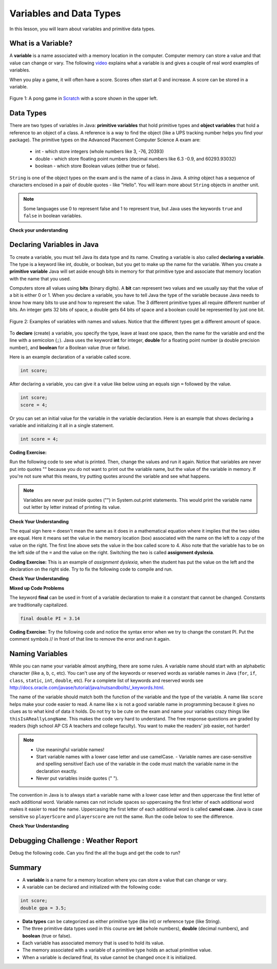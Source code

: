 .. qnum::
   :prefix: 1-3-
   :start: 1
   

.. |CodingEx| image:: ../../_static/codingExercise.png
    :width: 30px
    :align: middle
    :alt: coding exercise
    
    
.. |Exercise| image:: ../../_static/exercise.png
    :width: 35
    :align: middle
    :alt: exercise
    
    
.. |Groupwork| image:: ../../_static/groupwork.png
    :width: 35
    :align: middle
    :alt: groupwork
    
Variables and Data Types
========================

In this lesson, you will learn about variables and primitive data types.

What is a Variable?
-------------------

..	index::
	single: variable

A **variable** is a name associated with a memory location in the computer.  Computer memory can store a value and that value can change or vary. The following `video <https://youtu.be/pHgYlVjagmA>`_ explains what a variable is and gives a couple of real word examples of variables.

.. youtube:: pHgYlVjagmA
    :width: 800
    :align: center


When you play a game, it will often have a score.  Scores often start at 0 and increase.  A score can be stored in a variable.  

.. figure:: Figures/pongScore.png
    :width: 400px
    :align: center
    :figclass: align-center
    
    Figure 1: A pong game in `Scratch <http://scratch.mit.edu>`_ with a score shown in the upper left.

Data Types
----------

..	index::
	single: integer
	single: int
	single: double
	single: boolean
	single: String
	pair: variable; types
	pair: variable; primitive type
	pair: variable; object type
	pair: variable; integer
	pair: variable; floating point
	pair: variable; Boolean
	pair: variable; String

There are two types of variables in Java: **primitive variables** that hold primitive types and **object variables** that hold a reference to an object of a class.  A reference is a way to find the object (like a UPS tracking number helps you find your package).  The primitive types on the Advanced Placement Computer Science A exam are: 

    -  int - which store integers (whole numbers like 3, -76, 20393) 

    -  double - which store floating point numbers (decimal numbers like 6.3 -0.9, and 60293.93032)
    
    -  boolean - which store Boolean values (either true or false). 

``String`` is one of the object types on the exam and is the name of a class in Java.  A *string* object has a sequence of characters enclosed in a pair of double quotes - like "Hello".  You will learn more about ``String`` objects in another unit. 

.. note:: 

   Some languages use 0 to represent false and 1 to represent true, but Java uses the keywords ``true`` and ``false`` in boolean variables.  

|Exercise| **Check your understanding**
   
   
.. mchoice:: q3_1_1
   :answer_a: int
   :answer_b: double
   :answer_c: boolean
   :answer_d: String
   :correct: b
   :feedback_a: While you could use an int, this would throw away any digits after the decimal point, so it isn't the best choice.  You might want to round up a grade based on the average (89.5 or above is an A). 
   :feedback_b: An average is calculated by summing all the values and dividing by the number of values.  To keep the most amount of information this should be done with decimal numbers so use a double. 
   :feedback_c: Is an average true or false?
   :feedback_d: While you can use a string to represent a number, using a number type (int or double) is better for doing calculations.

   What type should you use to represent the average grade for a course?
   
.. mchoice:: q3_1_2
   :answer_a: int
   :answer_b: double
   :answer_c: boolean
   :answer_d: String
   :correct: a
   :feedback_a: The number of people is a whole number so using an integer make sense.  
   :feedback_b: Can you have 2.5 people in a household?
   :feedback_c: Is the number of people something that is either true or false?
   :feedback_d: While you can use a string, a number is better for doing calculations with (like finding the average number of people in a household).

   What type should you use to represent the number of people in a household?
   
.. mchoice:: q3_1_3
   :answer_a: int
   :answer_b: double
   :answer_c: boolean
   :answer_d: String
   :correct: d
   :feedback_a: People don't usually have whole numbers like 7 as their first name. 
   :feedback_b: People don't usually have decimal numbers like 3.5 as their first name.
   :feedback_c: This could only be used if the name was true or false.  People don't usually have those as first names.
   :feedback_d: Strings hold sequences of characters like you have in a person's name.

   What type should you use to hold the first name of a person?
   
.. mchoice:: q3_1_4
   :answer_a: int
   :answer_b: double
   :answer_c: boolean
   :answer_d: String
   :correct: c
   :feedback_a: While you could use an int and use 0 for false and 1 for true this would waste 31 of the 32 bits an int uses. Java has a special type for things that are either true or false.
   :feedback_b: Java has a special type for variables that are either true or false.
   :feedback_c: Java uses boolean for values that are only true or false.
   :feedback_d: While you can use a string to represent "True" or "False", using a boolean variable would be better for making decisions.  

   What type should you use to record if it is raining or not?
   
.. mchoice:: q3_1_5
   :answer_a: int
   :answer_b: double
   :answer_c: boolean
   :answer_d: String
   :correct: b
   :feedback_a: The integer type (int) can't be used to represent decimal numbers so you couldn't use it if you had any cents.
   :feedback_b: The double type can be used to represent an amount of money.
   :feedback_c: Java uses boolean for values that are only true or false.
   :feedback_d: While you can use a string to represent the amount of money you have it is easier to do calculations on the numeric types (int or double).

   What type should you use to represent the amount of money you have?
   

Declaring Variables in Java
---------------------------

..	index::
	single: bit
	single: binary digit
	single: declare
	pair: variable; declare
  

To create a variable, you must tell Java its data type and its name.  Creating a variable is also called **declaring a variable**.  The type is a keyword like int, double, or boolean, but you get to make up the name for the variable.  When you create a **primitive variable** Java will set aside enough bits in memory for that primitive type and associate that memory location with the name that you used.   

Computers store all values using **bits** (binary digits).  A **bit** can represent two values and we usually say that the value of a bit is either 0 or 1. When you declare a variable, you have to tell Java the type of the variable because Java needs to know how many bits to use and how to represent the value.  The 3 different primitive types
all require different number of bits.  An integer gets 32 bits of space, a double gets 64 bits of space and a boolean could be represented by just one bit. 

.. figure:: Figures/typesAndSpace.png
    :width: 500px
    :figclass: align-center
    
    Figure 2: Examples of variables with names and values.  Notice that the different types get a different amount of space.

To **declare** (create) a variable, you  specify the type, leave at least one space, then the name for the variable and end the line with a semicolon (``;``). Java uses the keyword **int** for integer, **double** for a floating point number (a double precision number), and **boolean** for a Boolean value (true or false).  

.. .. figure:: Figures/typeName.png
    :width: 100px
    :figclass: align-center
    
    Figure 2: How to Declare a Variable
    
Here is an example declaration of a variable called score.

.. code-block:: java

  int score;
  
After declaring a variable, you can give it a value like below using an equals sign ``=`` followed by the value.

.. code-block:: java

  int score;
  score = 4;
  
Or you can set an initial value for the variable in the variable declaration. Here is an example that shows declaring a variable and initializing it all in a single statement.  

.. code-block:: java

  int score = 4;  
  

|CodingEx| **Coding Exercise:** 

Run the following code to see what is printed. Then, change the values and run it again. Notice that variables are never put into quotes "" because you do not want to print out the variable name, but the value of the variable in memory. If you're not sure what this means, try putting quotes around the variable and see what happens.
 
.. activecode:: lcdv2
   :language: java
   
   public class Test2
   {
      public static void main(String[] args)
      {
        int score; 
        score = 0;
        System.out.print("The score is ");
        System.out.println(score);
        double price = 23.25;
        System.out.println(price);
        boolean won = false;
        System.out.println(won);
        won = true;
        System.out.println(won);
      }
   }
   
.. note::
    
    Variables are never put inside quotes ("") in System.out.print statements. This would print the variable name out letter by letter instead of printing its value.
    
    
|Exercise| **Check Your Understanding**
   
.. clickablearea:: var_declare
    :question: Click on all of the variable declarations in the following code.
    :iscode:
    :feedback: Variable declarations start with a type and then a name.  
    
    :click-incorrect:public class Test2:endclick:
    :click-incorrect:{:endclick:
        :click-incorrect:public static void main(String[] args):endclick:
        :click-incorrect:{:endclick:
            :click-correct:int numLives;:endclick:
            :click-incorrect:numLives = 0;:endclick:
            :click-incorrect:System.out.println(numLives);:endclick:
            :click-correct:double health;:endclick:
            :click-incorrect:health = 8.5;:endclick:
            :click-incorrect:System.out.println(health);:endclick:
            :click-correct:boolean powerUp;:endclick:
            :click-incorrect:powerUp = true;:endclick:
            :click-incorrect:System.out.println(powerUp);:endclick:
        :click-incorrect:}:endclick:
    :click-incorrect:}:endclick:
    
.. clickablearea:: var_init
    :question: Click on all of the variable initializations (fist time the variable is set to a value) in the following code.
    :iscode:
    :feedback: Variables are initialized using name = value;  
    
    :click-incorrect:public class Test2:endclick:
    :click-incorrect:{:endclick:
        :click-incorrect:public static void main(String[] args):endclick:
        :click-incorrect:{:endclick:
            :click-incorrect:int numLives;:endclick:
            :click-correct:numLives = 0;:endclick:
            :click-incorrect:System.out.println(numLives);:endclick:
            :click-correct:double health = 8.5;:endclick:
            :click-incorrect:System.out.println(health);:endclick:
            :click-correct:boolean powerUp = true;:endclick:
            :click-incorrect:System.out.println(powerUp);:endclick:
        :click-incorrect:}:endclick:
    :click-incorrect:}:endclick:


.. .. figure:: Figures/typeNameValue.png
    :width: 150px
    :figclass: align-center
    
    Figure 3: How to Declare and Initialize the Value of a Variable
    

  


.. .. |Exercise| **Check Your Understanding**

.. .. clickablearea:: var_declar_and_init
    :question: Click on all of the statements that both declare and initialize a variable in one statement.
    :iscode:
    :feedback: Variables are initialized using name = value;  
    
    :click-incorrect:public class Test2:endclick:
    :click-incorrect:{:endclick:
        :click-incorrect:public static void main(String[] args):endclick:
        :click-incorrect:{:endclick:
            :click-correct:int numLives = 0;:endclick:
            :click-incorrect:System.out.println(numLives);:endclick:
            :click-correct:double health = 8.5;:endclick:
            :click-incorrect:System.out.println(health);:endclick:
            :click-correct:boolean powerUp = true;:endclick:
            :click-incorrect:System.out.println(powerUp);:endclick:
        :click-incorrect:}:endclick:
    :click-incorrect:}:endclick:


The equal sign here ``=`` doesn't mean the same as it does in a mathematical equation where it implies that the two sides are equal.  Here it means set the value in the memory location (box) associated with the name on the left to a *copy* of the value on the right. The first line above sets the value in the box called score to 4. Also note that the variable has to be on the left side of the ``=`` and the value on the right.  Switching the two is called **assignment dyslexia**.  
   
|CodingEx| **Coding Exercise:** This is an example of *assignment dyslexia*, when the student has put the value on the left and the declaration on the right side.  Try to fix the following code to compile and run.

.. activecode:: lcdv3
   :language: java
   
   public class Test3
   {
      public static void main(String[] args)
      {
        int score;
        4 = score; 
        System.out.println(score);
      }
   }
   
|Exercise| **Check Your Understanding**

.. fillintheblank:: fillDecVar1

   Fill in the following: [blank] age = [blank]; to declare age to be an integer and set its value to 5.

   -    :int: Correct.  You typically use whole numbers for ages after age 1.  
        :.*: Remember that Java uses just the first 3 letters of integer
   -    :5: Correct.  You can initialize to a value.  
        :.*: Use 5 in the second blank 
            
.. fillintheblank:: fillDecVar2

   What type should you use for a shoe size like 8.5?  

   -    :^\s*double$: Correct.  Any variable that needs to values after the decimal point should be declared as a double.
        :.*: What type allows for a decimal value  
            
.. fillintheblank:: fillDecVar3

   What type should you use for a number of tickets? 

   -    :^\s*int$: Correct. You can't buy half a ticket so this will be an integer.
        :.*: Use a type that representes whole numbers like 1, 2, 3, etc
            
   
**Mixed up Code Problems**
   
.. parsonsprob:: declareVars1
   :adaptive:
   :noindent:

   The following method has the code to declare and initialize variables for storing a number of visits, a person's temperature, and if the person has insurance or not.  It also includes extra blocks that are not needed in a correct solution.  Drag the needed blocks from the left area into the correct order (declaring numVisits, temp, and hasInsurance in that order) in the right area.  Click on the "Check Me" button to check your solution.
   -----
   int numVisits = 5;
   =====
   Int numVisits = 5; #paired
   =====
   double temp = 101.2;
   =====
   Double temp = 101.2;  #paired
   =====
   boolean hasInsurance = false;
   =====
   Boolean hasInsurance = false; #paired
   

   
The keyword **final** can be used in front of a variable declaration to make it a constant that cannot be changed. Constants are traditionally capitalized.

.. code-block:: java

  final double PI = 3.14

|CodingEx| **Coding Exercise:** Try the following code and notice the syntax error when we try to change the constant PI. Put the comment symbols // in front of that line to remove the error and run it again.

.. activecode:: Testfn
   :language: java
   
   public class TestFinal
   {
      public static void main(String[] args)
      {
        final double PI = 3.14;
        System.out.println(PI);
        PI = 4.2; // This will cause a syntax error
      }
   }

Naming Variables
--------------------

..	index::
	pair: variable; names

While you can name your variable almost anything, there are some rules.  A variable name should start with an alphabetic character (like a, b, c, etc).  You can't use any of the keywords or reserved words as variable names in Java (``for``, ``if``, ``class``, ``static``, ``int``, ``double``, etc).  For a complete list of keywords and reserved words see http://docs.oracle.com/javase/tutorial/java/nutsandbolts/_keywords.html.  

The name of the variable should match both the function of the variable and the type of the variable.  A name like ``score`` helps make your code easier to read. A name like ``x`` is not a good variable name in programming because it gives no clues as to what kind of data it holds.  Do not try to be cute on the exam and name
your variables crazy things like ``thisIsAReallyLongName``.  This makes the code very hard to understand.  The free response questions are graded by readers (high school AP CS A teachers and college faculty).  You want to make the readers' job easier, not harder!  

.. note::

    
    - Use meaningful variable names! 
    - Start variable names with a lower case letter and use camelCase. - Variable names are case-sensitive and spelling sensitive! Each use of the variable in the code must match the variable name in the declaration exactly. 
    - Never put variables inside quotes (" ").

..	index::
    single: camel case
	pair: variable; naming convention
	
The convention in Java is to always start a variable name with a lower case letter and then uppercase the first letter of each additional word. Variable names can not include spaces so uppercasing the first letter of each additional word makes it easier to read the name.  Uppercasing the first letter of each additional word is called **camel case**.  Java is case sensitive so ``playerScore`` and ``playerscore`` are not the same.  Run the code below to see the difference.
  
.. activecode:: lcnv1
   :language: java

   public class Test
   {
      public static void main(String[] args)
      {
        int playerScore = 0; // variable name using camel case
        int playerscore = 1; // this is a different variable
        System.out.println(playerScore);
        System.out.println(playerscore);
      }
   }
   
|Exercise| **Check Your Understanding**
            
.. fillintheblank:: fillName1

   What is the camel case variable name for a variable that represents a shoe size?

   -    :^\s*shoeSize$: Correct.  Start with the first word in all lowercase and uppercase the first letter of each additional word
        :.*: In camel case just appended the words after each other but uppercase the first letter of each word after the 1st word

            
            
.. fillintheblank:: fillName2

   What is the camel case variable name for a variable that represents the top score?

   -    :^\s*topScore$: Correct.
        :.*: In camel case just put the words after each other but uppercase the first letter of each word after the 1st word. 
            
.. .. fillintheblank:: fillName3

   What is the camel case variable name for a variable that represents the last score?

   -    :^\s*lastScore$: Correct.
        :.*: In camel case just put the words after each other but uppercase the first letter of each word after the 1st word.  This would be lastScore


|Groupwork| Debugging Challenge : Weather Report
------------------------------------------------

Debug the following code. Can you find the all the bugs and get the code to run? 


.. activecode:: challenge1-3
   :language: java

   public class Challenge1_3
   {
      public static void main(String[] args)
      {
         int temperature = 70.5;
         double radioChannel = 101;
         boolean sunny = 1
         
         System.out.print("Welcome to the weather report on Channel ")
         System.out.println(Radiochannel);
         System.out.print("The temperature today is );
         System.out.println(tempurature);
         System.out.print("Is it sunny today? ");
         System.out.println(sunny);
      }
   }

            

Summary
-------------------

- A **variable** is a name for a memory location where you can store a value that can change or vary.

- A variable can be declared and initialized with the following code:

.. code-block:: java

  int score; 
  double gpa = 3.5;
  
  
- **Data types** can be categorized as either primitive type (like int) or reference type (like String).
- The three primitive data types used in this course are **int** (whole numbers), **double** (decimal numbers), and **boolean** (true or false).
- Each variable has associated memory that is used to hold its value.
- The memory associated with a variable of a primitive type holds an actual primitive value.
- When a variable is declared final, its value cannot be changed once it is initialized.  


